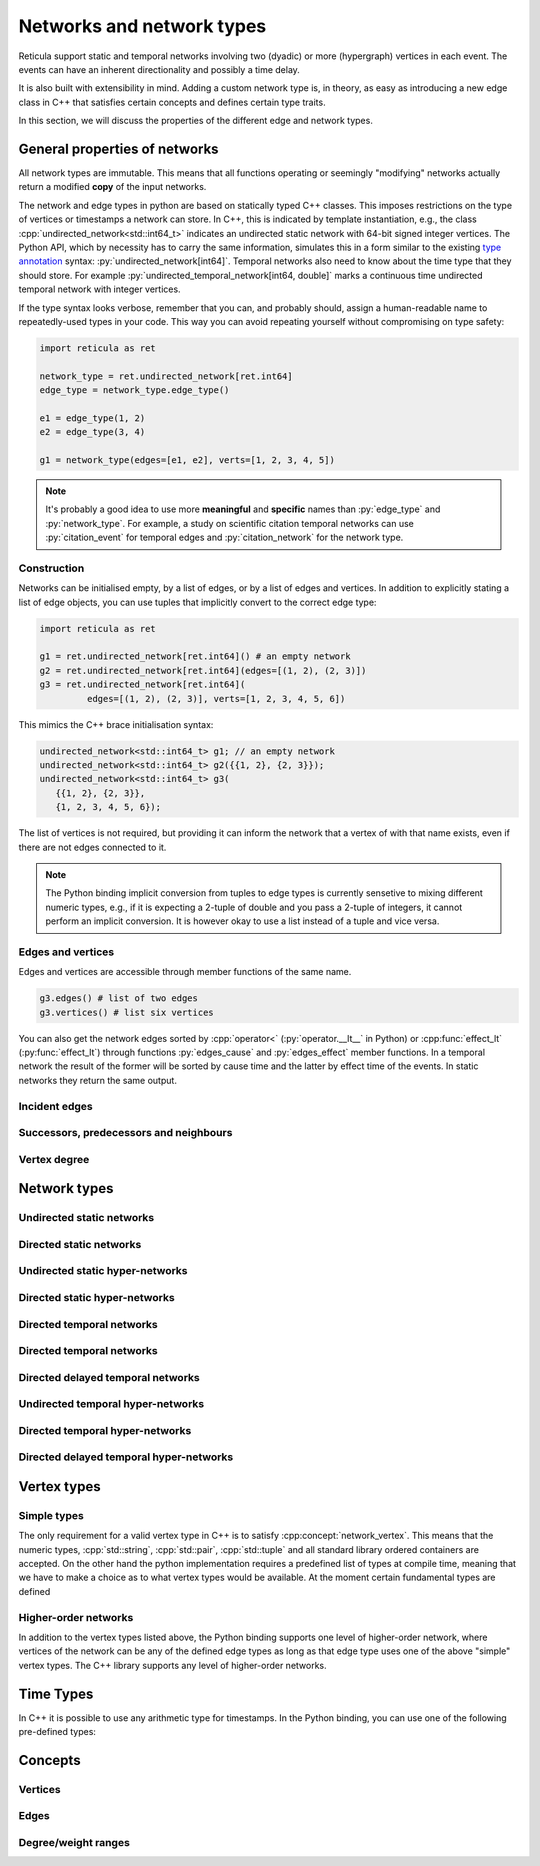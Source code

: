 Networks and network types
==========================

Reticula support static and temporal networks involving two (dyadic) or more
(hypergraph) vertices in each event. The events can have an inherent
directionality and possibly a time delay.

It is also built with extensibility in mind. Adding a custom network type is, in
theory, as easy as introducing a new edge class in C++ that satisfies certain
concepts and defines certain type traits.

In this section, we will discuss the properties of the different edge and
network types.


General properties of networks
------------------------------

All network types are immutable. This means that all functions operating or
seemingly "modifying" networks actually return a modified **copy** of the input
networks.

The network and edge types in python are based on statically typed C++ classes.
This imposes restrictions on the type of vertices or timestamps a network can
store. In C++, this is indicated by template instantiation, e.g., the class
:cpp:`undirected_network<std::int64_t>` indicates an undirected static
network with 64-bit signed integer vertices. The Python API, which by necessity
has to carry the same information, simulates this in a form similar to the
existing `type annotation`_ syntax: :py:`undirected_network[int64]`.
Temporal networks also need to know about the time type that they should store.
For example :py:`undirected_temporal_network[int64, double]`
marks a continuous time undirected temporal network with integer vertices.

If the type syntax looks verbose, remember that you can, and probably should,
assign a human-readable name to repeatedly-used types in your code. This way you
can avoid repeating yourself without compromising on type safety:

.. code-block:: python

      import reticula as ret

      network_type = ret.undirected_network[ret.int64]
      edge_type = network_type.edge_type()

      e1 = edge_type(1, 2)
      e2 = edge_type(3, 4)

      g1 = network_type(edges=[e1, e2], verts=[1, 2, 3, 4, 5])

.. note:: It's probably a good idea to use more **meaningful** and **specific**
  names than :py:`edge_type` and :py:`network_type`. For example, a study on
  scientific citation temporal networks can use :py:`citation_event` for
  temporal edges and :py:`citation_network` for the network type.

.. _`type annotation`: https://docs.python.org/3/library/typing.html


Construction
^^^^^^^^^^^^

Networks can be initialised empty, by a list of edges, or by a list of edges and
vertices. In addition to explicitly stating a list of edge objects, you can use
tuples that implicitly convert to the correct edge type:

.. code-block:: python

      import reticula as ret

      g1 = ret.undirected_network[ret.int64]() # an empty network
      g2 = ret.undirected_network[ret.int64](edges=[(1, 2), (2, 3)])
      g3 = ret.undirected_network[ret.int64](
               edges=[(1, 2), (2, 3)], verts=[1, 2, 3, 4, 5, 6])


This mimics the C++ brace initialisation syntax:

.. code-block:: cpp

      undirected_network<std::int64_t> g1; // an empty network
      undirected_network<std::int64_t> g2({{1, 2}, {2, 3}});
      undirected_network<std::int64_t> g3(
         {{1, 2}, {2, 3}},
         {1, 2, 3, 4, 5, 6});


The list of vertices is not required, but providing it can inform the network
that a vertex of with that name exists, even if there are not edges connected
to it.

.. note::
   The Python binding implicit conversion from tuples to edge types is currently
   sensetive to mixing different numeric types, e.g., if it is expecting a
   2-tuple of double and you pass a 2-tuple of integers, it cannot perform an
   implicit conversion. It is however okay to use a list instead of a tuple and
   vice versa.


Edges and vertices
^^^^^^^^^^^^^^^^^^

Edges and vertices are accessible through member functions of the same name.

.. code-block:: python

      g3.edges() # list of two edges
      g3.vertices() # list six vertices

You can also get the network edges sorted by :cpp:`operator<`
(:py:`operator.__lt__` in Python) or :cpp:func:`effect_lt`
(:py:func:`effect_lt`) through functions :py:`edges_cause` and
:py:`edges_effect` member functions. In a temporal network the result of the
former will be sorted by cause time and the latter by effect time of the events.
In static networks they return the same output.

Incident edges
^^^^^^^^^^^^^^

Successors, predecessors and neighbours
^^^^^^^^^^^^^^^^^^^^^^^^^^^^^^^^^^^^^^^

Vertex degree
^^^^^^^^^^^^^

..
  in hypergraphs and temporal networks



Network types
-------------

.. cpp:class:: template <network_edge EdgeT> network<EdgeT>


Undirected static networks
^^^^^^^^^^^^^^^^^^^^^^^^^^
.. cpp:class:: template <network_vertex VertT> \
   undirected_network<VertT>

.. py:class:: undirected_network[vertex_type]


Directed static networks
^^^^^^^^^^^^^^^^^^^^^^^^
.. cpp:class:: template <network_vertex VertT> \
   directed_network<VertT>

.. py:class:: directed_network[vertex_type]


Undirected static hyper-networks
^^^^^^^^^^^^^^^^^^^^^^^^^^^^^^^^
.. cpp:class:: template <network_vertex VertT> \
   undirected_hypernetwork<VertT>

.. py:class:: undirected_hypernetwork[vertex_type]


Directed static hyper-networks
^^^^^^^^^^^^^^^^^^^^^^^^^^^^^^
.. cpp:class:: template <network_vertex VertT> \
   directed_hypernetwork<VertT>

.. py:class:: directed_hypernetwork[vertex_type]


Directed temporal networks
^^^^^^^^^^^^^^^^^^^^^^^^^^
.. cpp:class:: template <network_vertex VertT, typename TimeT> \
   undirected_temporal_network<VertT, TimeT>

.. py:class:: undirected_temporal_network[vertex_type, time_type]

Directed temporal networks
^^^^^^^^^^^^^^^^^^^^^^^^^^
.. cpp:class:: template <network_vertex VertT, typename TimeT> \
   directed_temporal_network<VertT, TimeT>

.. py:class:: directed_temporal_network[vertex_type, time_type]


Directed delayed temporal networks
^^^^^^^^^^^^^^^^^^^^^^^^^^^^^^^^^^
.. cpp:class:: template <network_vertex VertT, typename TimeT> \
   directed_delayed_temporal_network<VertT, TimeT>

.. py:class:: directed_delayed_temporal_network[vertex_type, time_type]


Undirected temporal hyper-networks
^^^^^^^^^^^^^^^^^^^^^^^^^^^^^^^^^^
.. cpp:class:: template <network_vertex VertT, typename TimeT> \
   undirected_temporal_hypernetwork<VertT, TimeT>

.. py:class:: undirected_temporal_hypernetwork[vertex_type, time_type]

Directed temporal hyper-networks
^^^^^^^^^^^^^^^^^^^^^^^^^^^^^^^^
.. cpp:class:: template <network_vertex VertT, typename TimeT> \
   directed_temporal_hypernetwork<VertT, TimeT>

.. py:class:: directed_temporal_hypernetwork[vertex_type, time_type]

Directed delayed temporal hyper-networks
^^^^^^^^^^^^^^^^^^^^^^^^^^^^^^^^^^^^^^^^
.. cpp:class:: template <network_vertex VertT, typename TimeT> \
   directed_delayed_temporal_hypernetwork<VertT, TimeT>

.. py:class:: directed_delayed_temporal_hypernetwork[\
   vertex_type, time_type]

..
   A list of acceptible vertex types and time types
   A list of edge/network types, their properties (what they store)


.. _vertex-types:

Vertex types
------------

Simple types
^^^^^^^^^^^^
The only requirement for a valid vertex type in C++ is to satisfy
:cpp:concept:`network_vertex`. This means that the numeric types,
:cpp:`std::string`, :cpp:`std::pair`, :cpp:`std::tuple` and all standard library
ordered containers are accepted. On the other hand the python implementation
requires a predefined list of types at compile time, meaning that we have to
make a choice as to what vertex types would be available. At the moment certain
fundamental types are defined

.. py:class:: int64

  Corresponding to :cpp:`std::int64_t` 64-bit signed integers.

.. py:class:: string

  Corresponding to :cpp:`std::string`.

.. py:class:: pair[type1, type2]

  Corresponding to :cpp:`std::pair<Type1, Type2>`.

Higher-order networks
^^^^^^^^^^^^^^^^^^^^^

In addition to the vertex types listed above, the Python binding supports
one level of higher-order network, where vertices of the network can be any of
the defined edge types as long as that edge type uses one of the above "simple"
vertex types. The C++ library supports any level of higher-order networks.

Time Types
----------
In C++ it is possible to use any arithmetic type for timestamps. In the Python
binding, you can use one of the following pre-defined types:


.. py:class:: double

  Corresponding to :cpp:`double` double precision floating-point type, almost
  always an implementation of the IEEE-754 binary64 format.

Concepts
--------

Vertices
^^^^^^^^

.. cpp:concept:: template <typename T> network_vertex

  Any type that is totally ordered (satisfies :cpp:`std::totally_ordered<T>`)
  and hashable with the struct :cpp:struct:`hash` can be a network vertex.

.. cpp:concept:: template <typename T> integer_vertex

  A :cpp:concept:`network_vertex` that is also an arithmetic integer type,
  i.e., trait :cpp:`std::numeric_limits<T>::is_integer` should have a true value
  for that type.

Edges
^^^^^

.. cpp:concept:: template <typename T> network_edge

  Any type can be a network edge if it is totally ordered (satisfies
  :cpp:`std::totally_ordered<T>`), hashable with both :cpp:`std::hash` and
  :cpp:struct:`hash`, defines a :cpp:`VertexType` member type and certain
  function members: :cpp:`mutated_verts()`, :cpp:`mutator_verts()`,
  :cpp:`is_incident(VertexType v)`, :cpp:`is_in_incident(VertexType v)` and
  :cpp:`is_out_incident(VertexType v)`.

  The type must also provide specialisations for :cpp:func:`effect_lt` and
  :cpp:func:`adjacent`.

.. cpp:concept:: template <typename T> temporal_edge

  A :cpp:concept:`network_edge` that carries time information, by defining
  member types :cpp:`TimeType` which should be an arithmatic type and
  :cpp:`StaticProjectionType` which should be a :cpp:concept:`static_edge` and
  member functions :cpp:`cause_time()`, :cpp:`effect_time()` and
  :cpp:`static_projection()`.

.. cpp:concept:: template <typename T> static_edge

  A :cpp:concept:`network_edge` that does not carry time information by not
  defining member function :cpp:`effect_time()`.


Degree/weight ranges
^^^^^^^^^^^^^^^^^^^^

.. cpp:concept:: template <typename T> degree_range

  A range (i.e., satisfies :cpp:`std::ranges::range`) with integer values.

.. cpp:concept:: template <typename T> degree_pair_range

  A range (i.e., satisfies :cpp:`std::ranges::range`) with pairs of integers as
  values, representing in- and out-degree of each vertex.

.. cpp:concept:: template <typename T> weight_range

  A range (i.e., satisfies :cpp:`std::ranges::range`) with arithmetic values.

.. cpp:concept:: template <typename T> weight_pair_range

  A range (i.e., satisfies :cpp:`std::ranges::range`) with pairs of arithmetic
  values, Corresponding to in- and out-degree weigts for each vertex.
